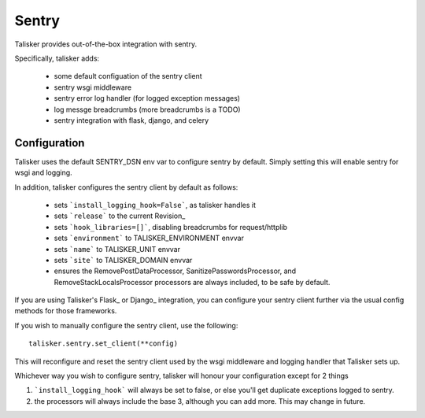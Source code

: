.. highlight:: python


======
Sentry
======

Talisker provides out-of-the-box integration with sentry.

Specifically, talisker adds:

 * some default configuation of the sentry client
 * sentry wsgi middleware
 * sentry error log handler (for logged exception messages)
 * log messge breadcrumbs (more breadcrumbs is a TODO)
 * sentry integration with flask, django, and celery


Configuration
-------------

Talisker uses the default SENTRY_DSN env var to configure sentry by
default.  Simply setting this will enable sentry for wsgi and logging.

In addition, talisker configures the sentry client by default as follows:

 - sets ```install_logging_hook=False```, as talisker handles it
 - sets ```release``` to the current Revision_
 - sets ```hook_libraries=[]```, disabling breadcrumbs for request/httplib
 - sets ```environment``` to TALISKER_ENVIRONMENT envvar
 - sets ```name``` to TALISKER_UNIT envvar
 - sets ```site``` to TALISKER_DOMAIN envvar
 - ensures the RemovePostDataProcessor, SanitizePasswordsProcessor, and
   RemoveStackLocalsProcessor processors are always included, to be safe by
   default.


If you are using Talisker's Flask_ or Django_ integration, you can configure
your sentry client further via the usual config methods for those frameworks.

If you wish to manually configure the sentry client, use the following::

    talisker.sentry.set_client(**config)

This will reconfigure and reset the sentry client used by the wsgi middleware
and logging handler that Talisker sets up.

Whichever way you wish to configure sentry, talisker will honour your
configuration except for 2 things

1) ```install_logging_hook``` will always be set to false, or else you'll get
   duplicate exceptions logged to sentry.

2) the processors will always include the base 3, although you can add more.
   This may change in future.
